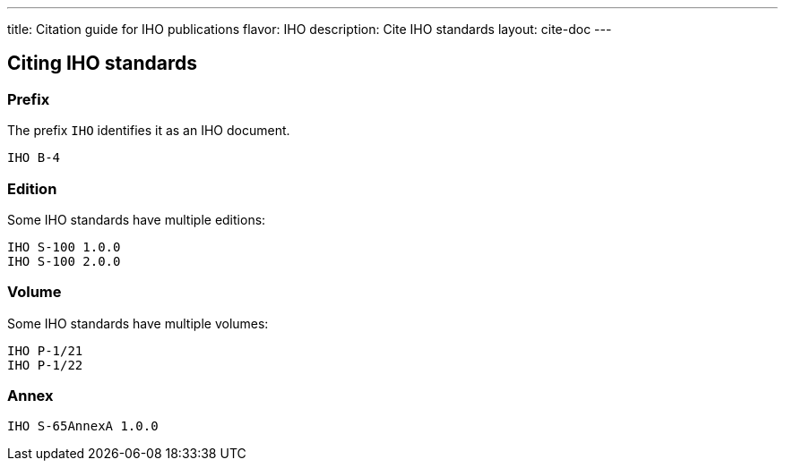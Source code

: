 ---
title: Citation guide for IHO publications
flavor: IHO
description: Cite IHO standards
layout: cite-doc
---

== Citing IHO standards

=== Prefix

The prefix `IHO` identifies it as an IHO document.

[example]
`IHO B-4`

=== Edition

Some IHO standards have multiple editions:

[example]
[source]
----
IHO S-100 1.0.0
IHO S-100 2.0.0
----


=== Volume

Some IHO standards have multiple volumes:

[example]
[source]
----
IHO P-1/21
IHO P-1/22
----

=== Annex

[example]
[source]
----
IHO S-65AnnexA 1.0.0
----

